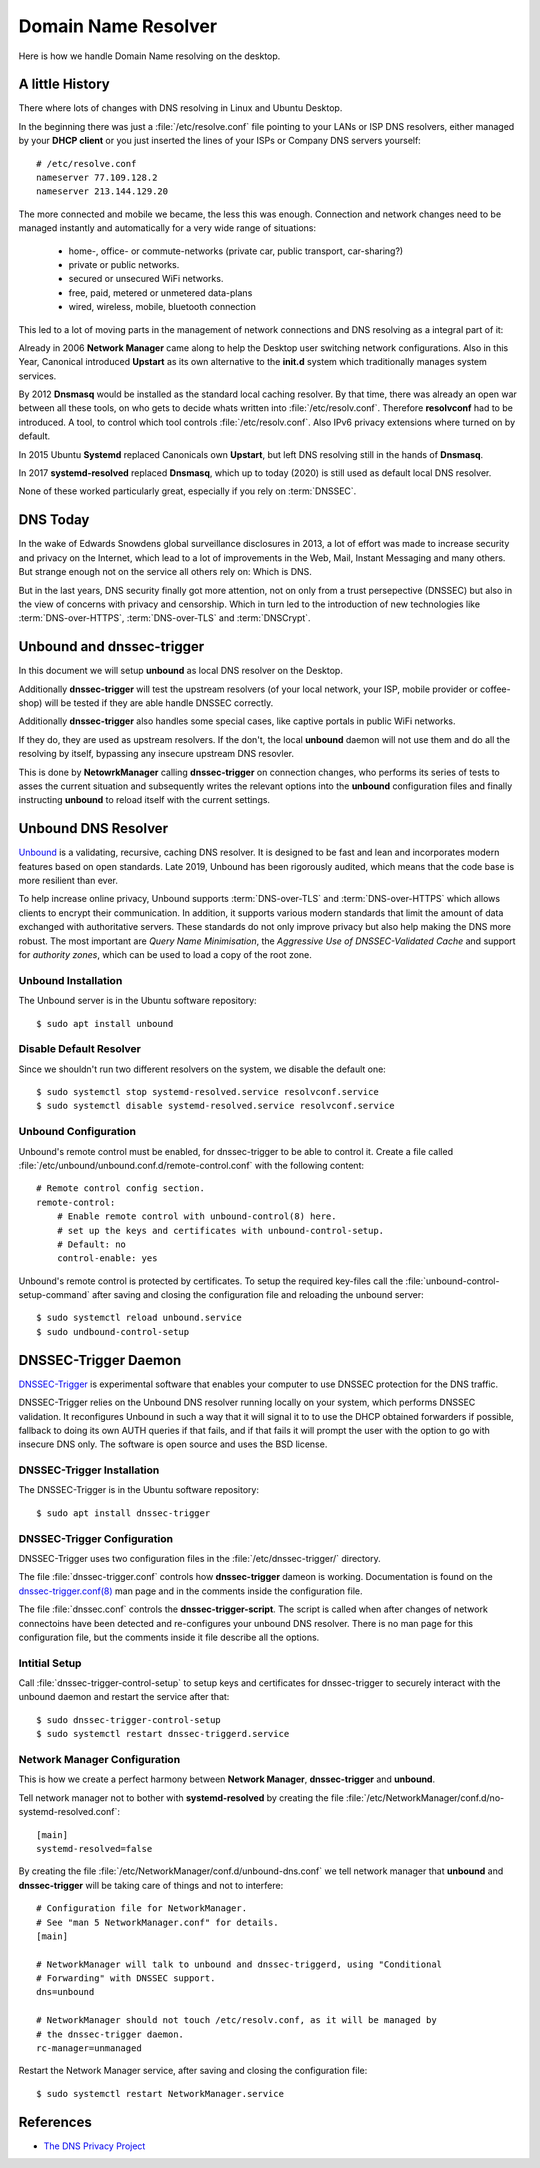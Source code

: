 
Domain Name Resolver
====================

Here is how we handle Domain Name resolving on the desktop.


A little History
----------------

There where lots of changes with DNS resolving in Linux and Ubuntu Desktop.


In the beginning there was just a :file:`/etc/resolve.conf` file pointing to
your LANs or ISP DNS resolvers, either managed by your **DHCP client** or you 
just inserted the lines of your ISPs or Company DNS servers yourself::

    # /etc/resolve.conf
    nameserver 77.109.128.2
    nameserver 213.144.129.20


The more connected and mobile we became, the less this was enough. Connection
and network changes need to be managed instantly and automatically for a very
wide range of situations:
    
    * home-, office- or commute-networks (private car, public transport, car-sharing?)
    * private or public networks. 
    * secured or unsecured WiFi networks. 
    * free, paid, metered or unmetered data-plans
    * wired, wireless, mobile, bluetooth connection

This led to a lot of moving parts in the management of network connections and
DNS resolving as a integral part of it:

Already in 2006 **Network Manager** came along to help the Desktop user
switching network configurations. Also in this Year, Canonical introduced
**Upstart** as its own alternative to the **init.d** system which traditionally
manages system services.

By 2012 **Dnsmasq** would be installed as the standard local caching resolver.
By that time, there was already an open war between all these tools, on who gets
to decide whats written into :file:`/etc/resolv.conf`. Therefore **resolvconf**
had to be introduced. A tool, to control which tool controls
:file:`/etc/resolv.conf`. Also IPv6 privacy extensions where turned on by
default.

In 2015 Ubuntu **Systemd** replaced Canonicals own **Upstart**, but left DNS
resolving still in the hands of **Dnsmasq**.

In 2017 **systemd-resolved** replaced **Dnsmasq**, which up to today (2020) is
still used as default local DNS resolver.

None of these worked particularly great, especially if you rely on
:term:`DNSSEC`.


DNS Today
---------

In the wake of Edwards Snowdens global surveillance disclosures in 2013, a lot
of effort was made to increase security and privacy on the Internet, which lead
to a lot of improvements in the Web, Mail, Instant Messaging and many others.
But strange enough not on the service all others rely on: Which is DNS.

But in the last years, DNS security finally got more attention, not on only from
a trust persepective (DNSSEC) but also in the view of concerns with privacy and
censorship. Which in turn led to the introduction of new technologies like
:term:`DNS-over-HTTPS`, :term:`DNS-over-TLS` and :term:`DNSCrypt`.


Unbound and dnssec-trigger
--------------------------

In this document we will setup **unbound** as local DNS resolver on the Desktop. 

Additionally **dnssec-trigger** will test the upstream resolvers (of your local
network, your ISP, mobile provider or coffee-shop) will be tested if they are
able handle DNSSEC correctly.

Additionally **dnssec-trigger** also handles some special cases, like captive
portals in public WiFi networks.

If they do, they are used as upstream resolvers. If the don't, the local
**unbound** daemon will not use them and do all the resolving by itself,
bypassing any insecure upstream DNS resovler.

This is done by **NetowrkManager** calling **dnssec-trigger** on connection
changes, who performs its series of tests to asses the current situation and
subsequently writes the relevant options into the **unbound** configuration
files and finally instructing **unbound** to reload itself with the current
settings.


.. image:: unbound-logo.*
    :alt: unbound Logo
    :align: right


Unbound DNS Resolver
--------------------

`Unbound <https://nlnetlabs.nl/projects/unbound/about/>`_ is a validating,
recursive, caching DNS resolver. It is designed to be fast and lean and
incorporates modern features based on open standards. Late 2019, Unbound has
been rigorously audited, which means that the code base is more resilient than
ever.

To help increase online privacy, Unbound supports :term:`DNS-over-TLS` and
:term:`DNS-over-HTTPS` which allows clients to encrypt their communication. In
addition, it supports various modern standards that limit the amount of data
exchanged with authoritative servers. These standards do not only improve
privacy but also help making the DNS more robust. The most important are *Query
Name Minimisation*, the *Aggressive Use of DNSSEC-Validated Cache* and support
for *authority zones*, which can be used to load a copy of the root zone.


Unbound Installation
^^^^^^^^^^^^^^^^^^^^

The Unbound server is in the Ubuntu software repository::

    $ sudo apt install unbound


Disable Default Resolver
^^^^^^^^^^^^^^^^^^^^^^^^

Since we shouldn't run two different resolvers on the system, we disable the
default one::

    $ sudo systemctl stop systemd-resolved.service resolvconf.service
    $ sudo systemctl disable systemd-resolved.service resolvconf.service


Unbound Configuration
^^^^^^^^^^^^^^^^^^^^^

Unbound's remote control must be enabled, for dnssec-trigger to be able to
control it. Create a file called
:file:`/etc/unbound/unbound.conf.d/remote-control.conf` with the following
content::

    # Remote control config section.
    remote-control:
        # Enable remote control with unbound-control(8) here.
        # set up the keys and certificates with unbound-control-setup.
        # Default: no
        control-enable: yes

Unbound's remote control is protected by certificates. To setup the required
key-files call the :file:`unbound-control-setup-command` after saving and
closing the configuration file and reloading the unbound server::

    $ sudo systemctl reload unbound.service
    $ sudo undbound-control-setup


DNSSEC-Trigger Daemon
---------------------

`DNSSEC-Trigger <https://nlnetlabs.nl/projects/dnssec-trigger/about/>`_ is
experimental software that enables your computer to use DNSSEC protection for
the DNS traffic.

DNSSEC-Trigger relies on the Unbound DNS resolver running locally on your
system, which performs DNSSEC validation. It reconfigures Unbound in such a way
that it will signal it to to use the DHCP obtained forwarders if possible,
fallback to doing its own AUTH queries if that fails, and if that fails it will
prompt the user with the option to go with insecure DNS only. The software is
open source and uses the BSD license.


DNSSEC-Trigger Installation
^^^^^^^^^^^^^^^^^^^^^^^^^^^

The DNSSEC-Trigger is in the Ubuntu software repository::

    $ sudo apt install dnssec-trigger


DNSSEC-Trigger Configuration
^^^^^^^^^^^^^^^^^^^^^^^^^^^^

DNSSEC-Trigger uses two configuration files in the :file:`/etc/dnssec-trigger/`
directory.

The file :file:`dnssec-trigger.conf` controls how **dnssec-trigger** dameon is
working. Documentation is found on the
`dnssec-trigger.conf(8) <https://manpages.ubuntu.com/manpages/focal/en/man8/dnssec-trigger.conf.8.html>`_
man page and in the comments inside the configuration file.

The file :file:`dnssec.conf` controls the **dnssec-trigger-script**. The script
is called when after changes of network connectoins have been detected and
re-configures your unbound DNS resolver. There is no man page for this
configuration file, but the comments inside it file describe all the options.


Intitial Setup
^^^^^^^^^^^^^^

Call :file:`dnssec-trigger-control-setup` to setup keys and certificates for
dnssec-trigger to securely interact with the unbound daemon and restart the
service after that::

    $ sudo dnssec-trigger-control-setup
    $ sudo systemctl restart dnssec-triggerd.service


Network Manager Configuration
^^^^^^^^^^^^^^^^^^^^^^^^^^^^^^

This is how we create a perfect harmony between **Network Manager**,
**dnssec-trigger** and **unbound**.

Tell network manager not to bother with **systemd-resolved** by creating the
file :file:`/etc/NetworkManager/conf.d/no-systemd-resolved.conf`::

    [main]
    systemd-resolved=false


By creating the file :file:`/etc/NetworkManager/conf.d/unbound-dns.conf` we tell
network manager that **unbound** and **dnssec-trigger** will be taking care of
things and not to interfere::

    # Configuration file for NetworkManager.
    # See "man 5 NetworkManager.conf" for details.
    [main]

    # NetworkManager will talk to unbound and dnssec-triggerd, using "Conditional
    # Forwarding" with DNSSEC support. 
    dns=unbound

    # NetworkManager should not touch /etc/resolv.conf, as it will be managed by
    # the dnssec-trigger daemon.
    rc-manager=unmanaged


Restart the Network Manager service, after saving and closing the configuration
file::

    $ sudo systemctl restart NetworkManager.service


References
----------

* `The DNS Privacy Project <https://dnsprivacy.org/wiki/>`_
